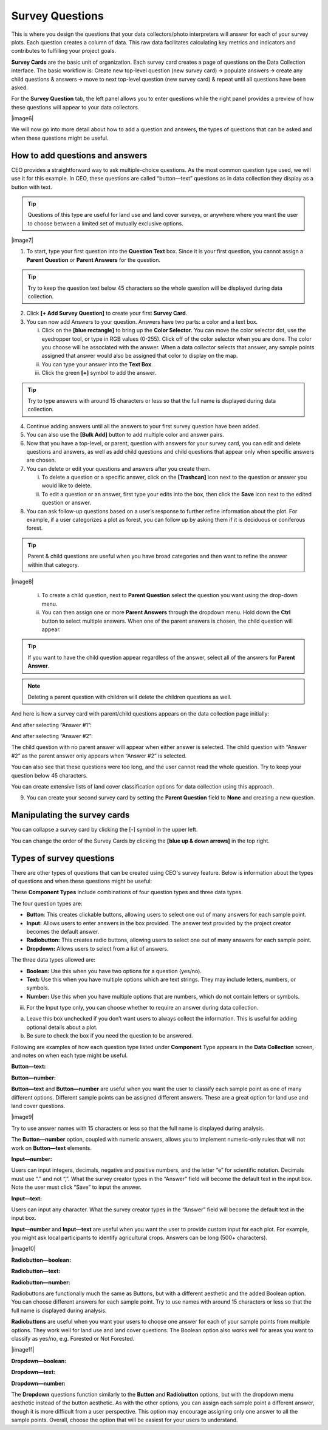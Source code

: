 
Survey Questions
================

This is where you design the questions that your data collectors/photo interpreters will answer for each of your survey plots. Each question creates a column of data. This raw data facilitates calculating key metrics and indicators and contributes to fulfilling your project goals.

**Survey Cards** are the basic unit of organization. Each survey card creates a page of questions on the Data Collection interface. The basic workflow is: Create new top-level question (new survey card) 🡪 populate answers 🡪 create any child questions & answers 🡪 move to next top-level question (new survey card) & repeat until all questions have been asked.

For the **Survey Question** tab, the left panel allows you to enter questions while the right panel provides a preview of how these questions will appear to your data collectors.

|image6|

We will now go into more detail about how to add a question and answers, the types of questions that can be asked and when these questions might
be useful.

How to add questions and answers
--------------------------------

CEO provides a straightforward way to ask multiple-choice questions. As the most common question type used, we will use it for this example. In CEO, these questions are called “button—text” questions as in data collection they display as a button with text.

.. tip:: 
   
   Questions of this type are useful for land use and land cover surveys, or anywhere where you want the user to choose between a limited set of mutually exclusive options. 


|image7|

1. To start, type your first question into the **Question Text** box. Since it is your first question, you cannot assign a **Parent Question** or **Parent Answers** for the question.

.. tip::
   Try to keep the question text below 45 characters so the whole question will be displayed during data collection.

2. Click **[+ Add Survey Question]** to create your first **Survey Card**.

3. You can now add Answers to your question. Answers have two parts: a color and a text box.

   i. Click on the **[blue rectangle]** to bring up the **Color Selector.** You can move the color selector dot, use the eyedropper tool, or type in RGB values (0-255). Click off of the color selector when you are done. The color you choose will be associated with the answer. When a data collector selects that answer, any sample points assigned that answer would also be assigned that color to display on the map.

   ii. You can type your answer into the **Text Box**. 

   iii. Click the green **[+]** symbol to add the answer.
   
.. tip::
   Try to type answers with around 15 characters or less so that the full name is displayed during data collection.

4. Continue adding answers until all the answers to your first survey question have been added.

5. You can also use the **[Bulk Add]** button to add multiple color and answer pairs.

6. Now that you have a top-level, or parent, question with answers for your survey card, you can edit and delete questions and answers, as well as add child questions and child questions that appear only when specific answers are chosen.

7. You can delete or edit your questions and answers after you create them.

   i.   To delete a question or a specific answer, click on the **[Trashcan]** icon next to the question or answer you would like to delete.

   ii.  To edit a question or an answer, first type your edits into the box, then click the **Save** icon next to the edited question or answer.

8. You can ask follow-up questions based on a user’s response to further refine information about the plot. For example, if a user categorizes a plot as forest, you can follow up by asking them if it is deciduous or coniferous forest.

.. tip:: 
   Parent & child questions are useful when you have broad categories and then want to refine the answer within that category.

|image8|

   i.   To create a child question, next to **Parent Question** select the question you want using the drop-down menu.

   ii.  You can then assign one or more **Parent Answers** through the dropdown menu. Hold down the **Ctrl** button to select multiple answers. When one of the parent answers is chosen, the child question will appear.
   
.. tip::
   If you want to have the child question appear regardless of the answer, select all of the answers for **Parent Answer**.

.. note::
   Deleting a parent question with children will delete the children questions as well.

And here is how a survey card with parent/child questions appears on the data collection page initially:

And after selecting “Answer #1”:

And after selecting “Answer #2”:

The child question with no parent answer will appear when either answer is selected. The child question with “Answer #2” as the parent answer only appears when “Answer #2” is selected.

You can also see that these questions were too long, and the user cannot read the whole question. Try to keep your question below 45 characters.

You can create extensive lists of land cover classification options for data collection using this approach.

9. You can create your second survey card by setting the **Parent Question** field to **None** and creating a new question.

Manipulating the survey cards
-----------------------------

You can collapse a survey card by clicking the [-] symbol in the upper left.

You can change the order of the Survey Cards by clicking the **[blue up & down arrows]** in the top right.

Types of survey questions
-------------------------

There are other types of questions that can be created using CEO's survey feature. Below is information about the types of questions and when these questions might be useful:

These **Component Types** include combinations of four question types and three data types.

The four question types are:

-  **Button**: This creates clickable buttons, allowing users to select one out of many answers for each sample point.

-  **Input:** Allows users to enter answers in the box provided. The answer text provided by the project creator becomes the default answer.

-  **Radiobutton:** This creates radio buttons, allowing users to select one out of many answers for each sample point.

-  **Dropdown:** Allows users to select from a list of answers.

The three data types allowed are:

-  **Boolean:** Use this when you have two options for a question (yes/no).

-  **Text:** Use this when you have multiple options which are text strings. They may include letters, numbers, or symbols.

-  **Number:** Use this when you have multiple options that are numbers,  which do not contain letters or symbols.

iii. For the Input type only, you can choose whether to require an answer during data collection.

a) Leave this box unchecked if you don’t want users to always collect the information. This is useful for adding optional details about a plot.

b) Be sure to check the box if you need the question to be answered.

Following are examples of how each question type listed under **Component** Type appears in the **Data Collection** screen, and notes on when each type might be useful.

**Button—text:**

**Button—number:**

**Button—text** and **Button—number** are useful when you want the user to classify each sample point as one of many different options. Different sample points can be assigned different answers. These are a great option for land use and land cover questions. 

|image9|

Try to use answer names with 15 characters or less so that the full name is displayed during analysis.

The **Button—number** option, coupled with numeric answers, allows you to implement numeric-only rules that will not work on **Button—text** elements.

**Input—number:**

.. image:: media/image5.png
   :width: 0.30208in
   :height: 0.30208in

Users can input integers, decimals, negative and positive numbers, and the letter “e” for scientific notation. Decimals must use “.” and not “,”. What the survey creator types in the “Answer” field will become the default text in the input box. Note the user must click “Save” to input the answer.

**Input—text:**

.. image:: media/image5.png
   :width: 0.30208in
   :height: 0.30208in

Users can input any character. What the survey creator types in the “Answer” field will become the default text in the input box.

**Input—number** and **Input—text** are useful when you want the user to provide custom input for each plot. For example, you might ask local participants to identify agricultural crops. Answers can be long (500+ characters).

|image10|

**Radiobutton—boolean:**

**Radiobutton—text:**

**Radiobutton—number:**

Radiobuttons are functionally much the same as Buttons, but with a different aesthetic and the added Boolean option. You can choose different answers for each sample point. Try to use names with around 15 characters or less so that the full name is displayed during analysis.

**Radiobuttons** are useful when you want your users to choose one answer for each of your sample points from multiple options. They work well for land use and land cover questions. The Boolean option also works well for areas you want to classify as yes/no, e.g. Forested or Not Forested.

|image11|

**Dropdown—boolean:**

**Dropdown—text:**

**Dropdown—number:**

The **Dropdown** questions function similarly to the **Button** and **Radiobutton** options, but with the dropdown menu aesthetic instead of the button aesthetic. As with the other options, you can assign each sample point a different answer, though it is more difficult from a user perspective. This option may encourage assigning only one answer to all the sample points. Overall, choose the option that will be easiest for your users to understand.
